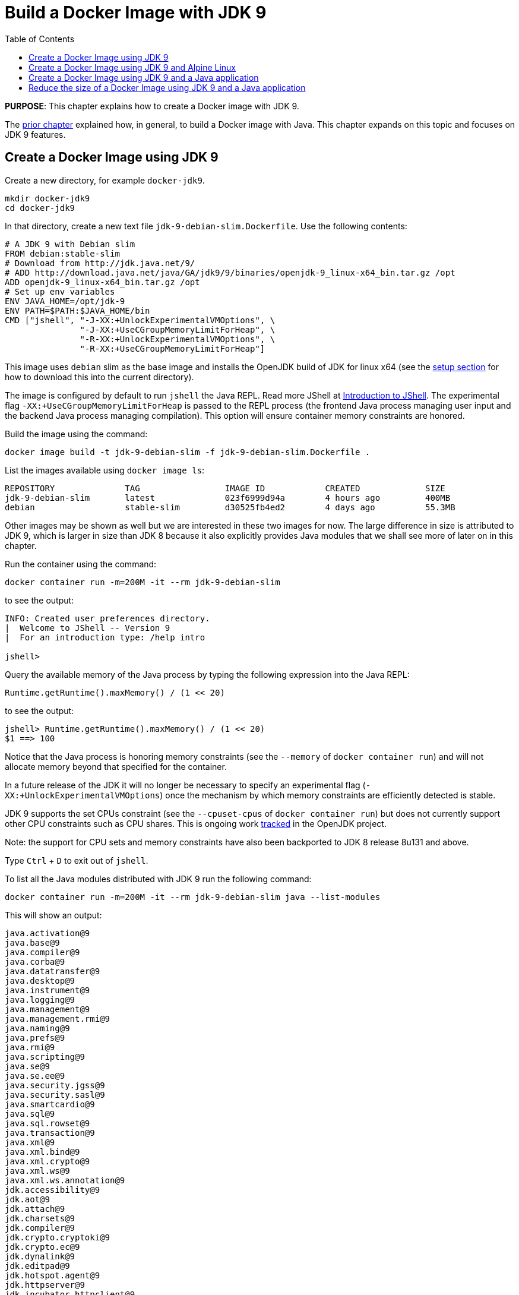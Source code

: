 :toc:

:imagesdir: images

= Build a Docker Image with JDK 9

*PURPOSE*: This chapter explains how to create a Docker image with JDK 9.

The link:ch03-build-image.adoc[prior chapter] explained how, in general, to build a Docker image with Java.
This chapter expands on this topic and focuses on JDK 9 features.

== Create a Docker Image using JDK 9

Create a new directory, for example `docker-jdk9`.

    mkdir docker-jdk9
    cd docker-jdk9

In that directory, create a new text file `jdk-9-debian-slim.Dockerfile`.
Use the following contents:

[source, text]
----
# A JDK 9 with Debian slim
FROM debian:stable-slim
# Download from http://jdk.java.net/9/
# ADD http://download.java.net/java/GA/jdk9/9/binaries/openjdk-9_linux-x64_bin.tar.gz /opt
ADD openjdk-9_linux-x64_bin.tar.gz /opt
# Set up env variables
ENV JAVA_HOME=/opt/jdk-9
ENV PATH=$PATH:$JAVA_HOME/bin
CMD ["jshell", "-J-XX:+UnlockExperimentalVMOptions", \
               "-J-XX:+UseCGroupMemoryLimitForHeap", \
               "-R-XX:+UnlockExperimentalVMOptions", \
               "-R-XX:+UseCGroupMemoryLimitForHeap"]
----

This image uses `debian` slim as the base image and installs the OpenJDK build
of JDK for linux x64 (see the link:ch01-setup.adoc[setup section] for how to download this into the
current directory).

The image is configured by default to run `jshell` the Java REPL. Read more JShell at link:https://docs.oracle.com/javase/9/jshell/introduction-jshell.htm[Introduction to JShell]. The
experimental flag `-XX:+UseCGroupMemoryLimitForHeap` is passed to the REPL
process (the frontend Java process managing user input and the backend Java
process managing compilation).  This option will ensure container memory
constraints are honored.

Build the image using the command:

  docker image build -t jdk-9-debian-slim -f jdk-9-debian-slim.Dockerfile .

List the images available using `docker image ls`:

[source, text]
----
REPOSITORY              TAG                 IMAGE ID            CREATED             SIZE
jdk-9-debian-slim       latest              023f6999d94a        4 hours ago         400MB
debian                  stable-slim         d30525fb4ed2        4 days ago          55.3MB
----

Other images may be shown as well but we are interested in these two images for
now.  The large difference in size is attributed to JDK 9, which is larger
in size than JDK 8 because it also explicitly provides Java modules that we
shall see more of later on in this chapter.

Run the container using the command:

  docker container run -m=200M -it --rm jdk-9-debian-slim

to see the output:

[source, text]
----
INFO: Created user preferences directory.
|  Welcome to JShell -- Version 9
|  For an introduction type: /help intro

jshell>
----

Query the available memory of the Java process by typing the following
expression into the Java REPL:

  Runtime.getRuntime().maxMemory() / (1 << 20)

to see the output:

[source, text]
----
jshell> Runtime.getRuntime().maxMemory() / (1 << 20)
$1 ==> 100
----

Notice that the Java process is honoring memory constraints (see the `--memory`
of `docker container run`) and will not allocate memory beyond that specified for the
container.

In a future release of the JDK it will no longer be necessary to specify an
experimental flag (`-XX:+UnlockExperimentalVMOptions`) once the mechanism by
which memory constraints are efficiently detected is stable.

JDK 9 supports the set CPUs constraint (see the `--cpuset-cpus` of
`docker container run`) but does not currently support other CPU constraints such as
CPU shares.  This is ongoing work http://openjdk.java.net/jeps/8182070[tracked]
in the OpenJDK project.

Note: the support for CPU sets and memory constraints have also been backported
to JDK 8 release 8u131 and above.

Type `Ctrl` + `D` to exit out of `jshell`.

To list all the Java modules distributed with JDK 9 run the following command:

    docker container run -m=200M -it --rm jdk-9-debian-slim java --list-modules

This will show an output:

[source, text]
----
java.activation@9
java.base@9
java.compiler@9
java.corba@9
java.datatransfer@9
java.desktop@9
java.instrument@9
java.logging@9
java.management@9
java.management.rmi@9
java.naming@9
java.prefs@9
java.rmi@9
java.scripting@9
java.se@9
java.se.ee@9
java.security.jgss@9
java.security.sasl@9
java.smartcardio@9
java.sql@9
java.sql.rowset@9
java.transaction@9
java.xml@9
java.xml.bind@9
java.xml.crypto@9
java.xml.ws@9
java.xml.ws.annotation@9
jdk.accessibility@9
jdk.aot@9
jdk.attach@9
jdk.charsets@9
jdk.compiler@9
jdk.crypto.cryptoki@9
jdk.crypto.ec@9
jdk.dynalink@9
jdk.editpad@9
jdk.hotspot.agent@9
jdk.httpserver@9
jdk.incubator.httpclient@9
jdk.internal.ed@9
jdk.internal.jvmstat@9
jdk.internal.le@9
jdk.internal.opt@9
jdk.internal.vm.ci@9
jdk.internal.vm.compiler@9
jdk.jartool@9
jdk.javadoc@9
jdk.jcmd@9
jdk.jconsole@9
jdk.jdeps@9
jdk.jdi@9
jdk.jdwp.agent@9
jdk.jlink@9
jdk.jshell@9
jdk.jsobject@9
jdk.jstatd@9
jdk.localedata@9
jdk.management@9
jdk.management.agent@9
jdk.naming.dns@9
jdk.naming.rmi@9
jdk.net@9
jdk.pack@9
jdk.policytool@9
jdk.rmic@9
jdk.scripting.nashorn@9
jdk.scripting.nashorn.shell@9
jdk.sctp@9
jdk.security.auth@9
jdk.security.jgss@9
jdk.unsupported@9
jdk.xml.bind@9
jdk.xml.dom@9
jdk.xml.ws@9
jdk.zipfs@9
----

In total there should be 75 modules:

[source, text]
----
$ docker container run -m=200M -it --rm jdk-9-debian-slim java --list-modules | wc -l
      75
----

== Create a Docker Image using JDK 9 and Alpine Linux

Instead of `debian` as the base image it is possible to use Alpine Linux
with an early access build of JDK 9 that is compatible with the muslc library
shipped with Alpine Linux.

Create a new text file `jdk-9-alpine.Dockerfile`.
Use the following contents:

[source, text]
----
# A JDK 9 with Alpine Linux
FROM alpine:3.6
# Add the musl-based JDK 9 distribution
RUN mkdir /opt
# Download from http://jdk.java.net/9/
# ADD http://download.java.net/java/jdk9-alpine/archive/181/binaries/jdk-9-ea+181_linux-x64-musl_bin.tar.gz
ADD jdk-9-ea+181_linux-x64-musl_bin.tar.gz /opt
# Set up env variables
ENV JAVA_HOME=/opt/jdk-9
ENV PATH=$PATH:$JAVA_HOME/bin
CMD ["jshell", "-J-XX:+UnlockExperimentalVMOptions", \
               "-J-XX:+UseCGroupMemoryLimitForHeap", \
               "-R-XX:+UnlockExperimentalVMOptions", \
               "-R-XX:+UseCGroupMemoryLimitForHeap"]
----

This image uses `alpine` 3.6 as the base image and installs the OpenJDK build
of JDK for Alpine Linux x64 (see the link:ch01-setup.adoc[Setup Environments]
chapter for how to download this into the current directory).

The image is configured in the same manner as for the `debian`-based image.

Build the image using the command:

  docker image build -t jdk-9-alpine -f jdk-9-alpine.Dockerfile .

List the images available using `docker image ls`:

[source, text]
----
REPOSITORY              TAG                 IMAGE ID            CREATED             SIZE
jdk-9-debian-slim       latest              023f6999d94a        4 hours ago         400MB
jdk-9-alpine            latest              f5a57382f240        4 hours ago         356MB
debian                  stable-slim         d30525fb4ed2        4 days ago          55.3MB
alpine                  3.6                 7328f6f8b418        3 months ago        3.97MB
----

Notice the difference in image sizes.  Alpine Linux by design has been carefully
crafted to produce a minimal running OS image. A cost of such a design is
an alternative standard library https://www.musl-libc.org/[musl libc] that is
not compatible with the C standard library (libc).  As a result the JDK requires
modifications to run on Alpine Linux.  Such modifications have been proposed
by the OpenJDK http://openjdk.java.net/projects/portola/[Portola Project].


== Create a Docker Image using JDK 9 and a Java application

Clone the GitHib project https://github.com/PaulSandoz/helloworld-java-9 that
contains a simple Java 9-based project:

  git clone https://github.com/PaulSandoz/helloworld-java-9.git

(If you have a github account you may wish to fork it and then clone the fork
so you can make modifications.)

Enter the directory `helloworld-java-9` and build the project from within a
running Docker container with JDK 9 installed:

  docker container run --volume $PWD:/helloworld-java-9 --workdir /helloworld-java-9 \
      -it --rm openjdk:9-jdk-slim \
      ./mvnw package

(If you have JDK 9 installed locally on the host system you can build directly
with `./mvnw package`.)

In this case we are using the `openjdk:9-jdk-slim` on Docker hub that has been
configured to work with SSL certificates so that the maven wrapper tool can
successfully download the maven tool.  This image is not produced or in anyway
endorsed by the OpenJDK project (unlike the JDK 9 distributions that were
previously required).  It is anticipated that future releases of the JDK from
the OpenJDK project will have root CA certificates (see issue
https://bugs.openjdk.java.net/browse/JDK-8189131[JDK-8189131])

To build Docker image for this application use the file `helloworld-jdk-9.Dockerfile` from the checked out repo to build your image. The contents of the file are shown below:

[source, text]
----
# Hello world application with JDK 9 and Debian slim
FROM jdk-9-debian-slim
COPY target/helloworld-1.0-SNAPSHOT.jar /opt/helloworld/helloworld-1.0-SNAPSHOT.jar
# Set up env variables
CMD java -XX:+UnlockExperimentalVMOptions -XX:+UseCGroupMemoryLimitForHeap \
  -cp /opt/helloworld/helloworld-1.0-SNAPSHOT.jar org.examples.java.App
----

Build a Docker image containing the simple Java application based of the Docker
image `jdk-9-debian-slim`:

    docker image build -t helloworld-jdk-9 -f helloworld-jdk-9.Dockerfile .

List the images available using `docker image ls`:

[source, text]
----
REPOSITORY              TAG                 IMAGE ID            CREATED              SIZE
helloworld-jdk-9        latest              eb0539e9529a        19 seconds ago       400MB
jdk-9-debian-slim       latest              023f6999d94a        5 hours ago          400MB
jdk-9-alpine            latest              f5a57382f240        5 hours ago          356MB
openjdk                 9-jdk-slim          6dca67f4790e        3 days ago           372MB
debian                  stable-slim         d30525fb4ed2        4 days ago           55.3MB
alpine                  3.6                 7328f6f8b418        3 months ago         3.97MB
----

Notice how large the application image `helloworld-jdk-9`.

Run the `jdeps` tool to see what modules the application depends on:

  docker container run -it --rm helloworld-jdk-9 jdeps --list-deps /opt/helloworld/helloworld-1.0-SNAPSHOT.jar

and observe that the application only depends on the `java.base` module.

== Reduce the size of a Docker Image using JDK 9 and a Java application

The Java application is extremely simple and as a result uses very little of the
functionality shipped with JDK 9 distribution, specifically the application
only depends on functionality present in the `java.base` module.  We can create
a custom Java runtime that only contains the `java.base` module and include
that in application Docker image.

Create a custom Java runtime that is small and only contains the `java.base`
module:

    docker container run --rm \
      --volume $PWD:/out \
      jdk-9-debian-slim \
      jlink --module-path /opt/jdk-9/jmods \
        --verbose \
        --add-modules java.base \
        --compress 2 \
        --no-header-files \
        --output /out/target/openjdk-9-base_linux-x64

This command exists as `create-minimal-java-runtime.sh` script in the repo earlier checked out from link:https://github.com/PaulSandoz/helloworld-java-9[helloworld-java-9].

The JDK 9 tool `jlink` is used to create the custom Java runtime. Read more jlink in the https://docs.oracle.com/javase/9/tools/jlink.htm[Tools Reference]. The tool
is executed from with the container containing JDK 9 and directory where the
modules reside, `/opt/jdk-9/jmods`, is declared in the module path.  Only the
`java.base` module is selected.

The custom runtime is output to the `target` directory:

[source, text]
----
$ du -k target/openjdk-9-base_linux-x64/
24      target/openjdk-9-base_linux-x64//bin
12      target/openjdk-9-base_linux-x64//conf/security/policy/limited
8       target/openjdk-9-base_linux-x64//conf/security/policy/unlimited
24      target/openjdk-9-base_linux-x64//conf/security/policy
68      target/openjdk-9-base_linux-x64//conf/security
76      target/openjdk-9-base_linux-x64//conf
44      target/openjdk-9-base_linux-x64//legal/java.base
44      target/openjdk-9-base_linux-x64//legal
72      target/openjdk-9-base_linux-x64//lib/jli
16      target/openjdk-9-base_linux-x64//lib/security
19824   target/openjdk-9-base_linux-x64//lib/server
31656   target/openjdk-9-base_linux-x64//lib
31804   target/openjdk-9-base_linux-x64/
----

To build Docker image for this application use the file `helloworld-jdk-9-base.Dockerfile` from the checked out repo. The contents of the file are shown below:

[source, text]
----
# Hello world application with custom Java runtime with just the base module and Debian slim
FROM debian:stable-slim
COPY target/openjdk-9-base_linux-x64 /opt/jdk-9
COPY target/helloworld-1.0-SNAPSHOT.jar /opt/helloworld/helloworld-1.0-SNAPSHOT.jar
# Set up env variables
ENV JAVA_HOME=/opt/jdk-9
ENV PATH=$PATH:$JAVA_HOME/bin
CMD java -XX:+UnlockExperimentalVMOptions -XX:+UseCGroupMemoryLimitForHeap \
  -cp /opt/helloworld/helloworld-1.0-SNAPSHOT.jar org.examples.java.App
----

Build a Docker image containing the simple Java application based of the Docker
image `debian:stable-slim`:

    docker image build -t helloworld-jdk-9-base -f helloworld-jdk-9-base.Dockerfile .

List the images available using `docker image ls`:

[source, text]
----
REPOSITORY              TAG                 IMAGE ID            CREATED             SIZE
helloworld-jdk-9-base   latest              7052483fdb77        24 seconds ago      87.7MB
helloworld-jdk9         latest              eb0539e9529a        17 minutes ago      400MB
jdk-9-debian-slim       latest              023f6999d94a        5 hours ago         400MB
jdk-9-alpine            latest              f5a57382f240        5 hours ago         356MB
openjdk                 9-jdk-slim          6dca67f4790e        3 days ago          372MB
debian                  stable-slim         d30525fb4ed2        4 days ago          55.3MB
alpine                  3.6                 7328f6f8b418        3 months ago        3.97MB
[source, text]
----

The `helloworld-jdk-9-base` is much smaller and could be reduced further if
Alpine Linux was used instead of Debian Slim.

A realistic application will depend on more JDK modules but it's still possible
to significantly reduce the Java runtime to only the required modules (for
example many applications will not require Corba or RMI nor the compiler tools).


